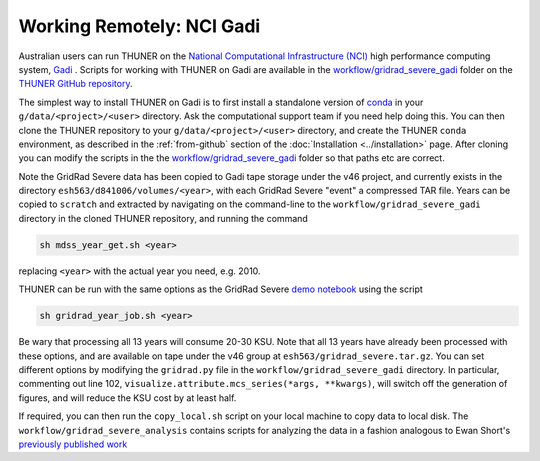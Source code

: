 Working Remotely: NCI Gadi
--------------------------------------

Australian users can run THUNER on the `National Computational Infrastructure (NCI) <https://nci.org.au/>`__
high performance computing system, `Gadi <https://nci.org.au/our-systems/hpc-systems>`__ .
Scripts for working with THUNER on Gadi are available in the 
`workflow/gridrad_severe_gadi <https://github.com/THUNER-project/THUNER/tree/main/workflow/gridrad_severe_gadi>`__
folder on the `THUNER GitHub repository <https://github.com/THUNER-project/THUNER>`__.

The simplest way to install THUNER on Gadi is to first install a standalone version of
`conda <https://www.anaconda.com/docs/getting-started/miniconda/install>`__ in your
``g/data/<project>/<user>`` directory. Ask the computational support team if you need help
doing this. You can then clone the THUNER repository to your ``g/data/<project>/<user>``
directory, and create the THUNER ``conda`` environment, as described in the :ref:`from-github`
section of the :doc:`Installation <../installation>` page. After cloning you can modify
the scripts in the the `workflow/gridrad_severe_gadi <https://github.com/THUNER-project/THUNER/tree/main/workflow/gridrad_severe_gadi>`__
folder so that paths etc are correct. 

Note the GridRad Severe data has been copied to Gadi tape storage under the v46 project, 
and currently exists in the directory ``esh563/d841006/volumes/<year>``, with each GridRad 
Severe "event" a compressed TAR file. Years can be copied to ``scratch`` and extracted
by navigating on the command-line to the ``workflow/gridrad_severe_gadi`` directory in 
the cloned THUNER repository, and running the command

.. code-block:: shell

    sh mdss_year_get.sh <year>

replacing ``<year>`` with the actual year you need, e.g. 2010. 

THUNER can be run with the same options as the GridRad Severe 
`demo notebook <https://github.com/THUNER-project/THUNER/blob/main/demo/gridrad.ipynb>`_
using the script

.. code-block:: shell

    sh gridrad_year_job.sh <year>

Be wary that processing all 13 years will consume 20-30 KSU. Note that all 13 years have 
already been processed with these options, and are available on tape under the v46 group
at ``esh563/gridrad_severe.tar.gz``. You can set different options by modifying the ``gridrad.py`` file in the 
``workflow/gridrad_severe_gadi`` directory. In particular, commenting out line 102, 
``visualize.attribute.mcs_series(*args, **kwargs)``, will switch off the generation of 
figures, and will reduce the KSU cost by at least half.

If required, you can then run the ``copy_local.sh`` script on your local machine to 
copy data to local disk. The ``workflow/gridrad_severe_analysis`` contains scripts
for analyzing the data in a fashion analogous to 
Ewan Short's `previously published work <https://orcid.org/0000-0003-2821-8151>`_